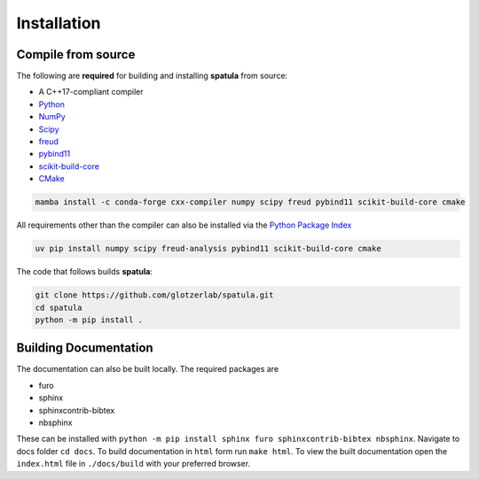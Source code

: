.. highlight:: shell

============
Installation
============

Compile from source
-------------------

The following are **required** for building and installing **spatula** from source:

- A C++17-compliant compiler
- `Python <https://www.python.org/>`__
- `NumPy <https://www.numpy.org/>`__
- `Scipy <https://scipy.org/>`__
- `freud <https://freud.readthedocs.io/en/latest/>`__
- `pybind11 <https://pybind11.readthedocs.io/en/stable/index.html>`__
- `scikit-build-core <https://scikit-build-core.readthedocs.io/en/latest/index.html>`__
- `CMake <https://cmake.org/>`__

.. code-block:: bash

    mamba install -c conda-forge cxx-compiler numpy scipy freud pybind11 scikit-build-core cmake

All requirements other than the compiler can also be installed via the `Python Package Index <https://pypi.org/>`__

.. code-block:: bash

    uv pip install numpy scipy freud-analysis pybind11 scikit-build-core cmake

The code that follows builds **spatula**:

.. code-block:: bash

    git clone https://github.com/glotzerlab/spatula.git
    cd spatula
    python -m pip install .


Building Documentation
----------------------

The documentation can also be built locally.
The required packages are

+ furo
+ sphinx
+ sphinxcontrib-bibtex
+ nbsphinx

These can be installed with ``python -m pip install sphinx furo sphinxcontrib-bibtex nbsphinx``.
Navigate to docs folder ``cd docs``.
To build documentation in ``html`` form run ``make html``.
To view the built documentation open the ``index.html`` file in ``./docs/build`` with your preferred browser.
